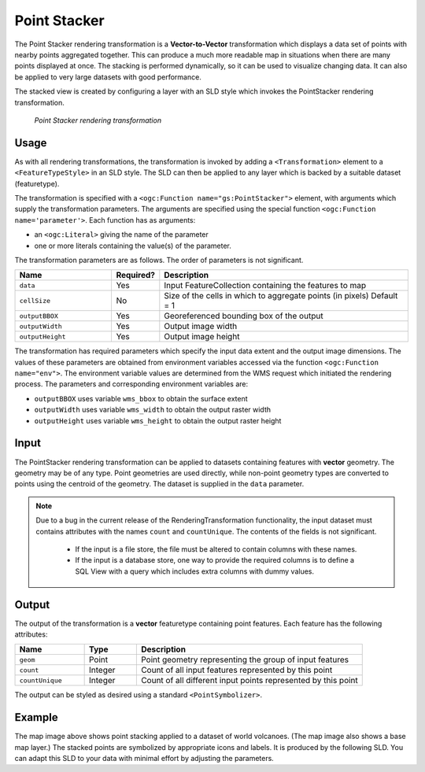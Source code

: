 .. _cartography.rt.pointstacker:


Point Stacker
=============

The Point Stacker rendering transformation is a **Vector-to-Vector** transformation which displays a data set of points with nearby points aggregated together.  This can produce a much more readable map in situations when there are many points displayed at once.  The stacking is performed dynamically, so it can be used to visualize changing data.  It can also be applied to very large datasets with good performance.

The stacked view is created by configuring a layer with an SLD style which invokes the PointStacker rendering transformation.  

.. figure:: img/pointstacker-volcanoes.png

   *Point Stacker rendering transformation*

Usage
-----

As with all rendering transformations, the transformation is invoked by adding a ``<Transformation>`` element to a ``<FeatureTypeStyle>`` in an SLD style. The SLD can then be applied to any layer which is backed by a suitable dataset (featuretype).

The transformation is specified with a ``<ogc:Function name="gs:PointStacker">`` element, with arguments which supply the transformation parameters.  The arguments are specified using the special function ``<ogc:Function name='parameter'>``.  Each function has as arguments:

* an ``<ogc:Literal>`` giving the name of the parameter
* one or more literals containing the value(s) of the parameter. 

The transformation parameters are as follows.  The order of parameters is not significant.

.. list-table::
   :widths: 25 10 65 
   :header-rows: 1   

   * - Name
     - Required?
     - Description
   * - ``data``
     - Yes
     - Input FeatureCollection containing the features to map  
   * - ``cellSize``     
     - No   
     - Size of the cells in which to aggregate points (in pixels)   Default = 1
   * - ``outputBBOX``     
     - Yes    
     - Georeferenced bounding box of the output
   * - ``outputWidth``     
     - Yes   
     - Output image width
   * - ``outputHeight``     
     - Yes   
     - Output image height

The transformation has required parameters which specify the input data extent and the output image dimensions.  The values of these parameters are obtained from environment variables accessed via the function ``<ogc:Function name="env">``.  The environment variable values are determined from the WMS request which initiated the rendering process.  The parameters and corresponding environment variables are:

* ``outputBBOX`` uses variable ``wms_bbox`` to obtain the surface extent
* ``outputWidth`` uses variable ``wms_width`` to obtain the output raster width
* ``outputHeight`` uses variable ``wms_height`` to obtain the output raster height

Input
-----

The PointStacker rendering transformation can be applied to datasets containing features with **vector** geometry.  The geometry may be of any type.  Point geometries are used directly, while non-point geometry types are converted to points using the centroid of the geometry.  The dataset is supplied in the ``data`` parameter.

.. note::

   Due to a bug in the current release of the RenderingTransformation functionality, the input dataset must contains attributes with the names ``count`` and ``countUnique``.  The contents of the fields is not significant.
   
    * If the input is a file store, the file must be altered to contain columns with these names.
    * If the input is a database store, one way to provide the required columns is to define a SQL View with a query which includes extra columns with dummy values.   


Output 
------

The output of the transformation is a **vector** featuretype containing point features.  Each feature has the following attributes:

.. list-table::
   :widths: 20 15 65 
   :header-rows: 1   

   * - Name
     - Type
     - Description
   * - ``geom``
     - Point
     - Point geometry representing the group of input features  
   * - ``count``
     - Integer
     - Count of all input features represented by this point  
   * - ``countUnique``
     - Integer
     - Count of all different input points represented by this point  


The output can be styled as desired using a standard ``<PointSymbolizer>``.  

Example
-------

The map image above shows point stacking applied to a dataset of world volcanoes.    (The map image also shows a base map layer.)  The stacked points are symbolized by appropriate icons and labels.  It is produced by the following SLD.  You can adapt this SLD to your data with minimal effort by adjusting the parameters.


.. code-block:: xml
   :linenos:
   
     <?xml version="1.0" encoding="ISO-8859-1"?>
     <StyledLayerDescriptor version="1.0.0" 
      xsi:schemaLocation="http://www.opengis.net/sld StyledLayerDescriptor.xsd" 
      xmlns="http://www.opengis.net/sld" 
      xmlns:ogc="http://www.opengis.net/ogc" 
      xmlns:xlink="http://www.w3.org/1999/xlink" 
      xmlns:xsi="http://www.w3.org/2001/XMLSchema-instance">
       <NamedLayer>
         <Name>vol_stacked_point</Name>
         <UserStyle>
         <!-- Styles can have names, titles and abstracts -->
           <Title>Stacked Point</Title>
           <Abstract>Volcanoes using stacked points</Abstract>
           <FeatureTypeStyle>
          <Transformation>
            <ogc:Function name="gs:PointStacker">
              <ogc:Function name="parameter">
                <ogc:Literal>data</ogc:Literal>
              </ogc:Function>
              <ogc:Function name="parameter">
                <ogc:Literal>cellSize</ogc:Literal>
                <ogc:Literal>30</ogc:Literal>
              </ogc:Function>
              <ogc:Function name="parameter">
                <ogc:Literal>outputBBOX</ogc:Literal>
                <ogc:Function name="env">
               <ogc:Literal>wms_bbox</ogc:Literal>
                </ogc:Function>
              </ogc:Function>
              <ogc:Function name="parameter">
                <ogc:Literal>outputWidth</ogc:Literal>
                <ogc:Function name="env">
               <ogc:Literal>wms_width</ogc:Literal>
                </ogc:Function>
              </ogc:Function>
              <ogc:Function name="parameter">
                <ogc:Literal>outputHeight</ogc:Literal>
                <ogc:Function name="env">
               <ogc:Literal>wms_height</ogc:Literal>
                </ogc:Function>
              </ogc:Function>
            </ogc:Function>
          </Transformation>
          <Rule>
            <Name>rule1</Name>
            <Title>Volcano</Title>
            <ogc:Filter>
           <ogc:PropertyIsLessThanOrEqualTo>
             <ogc:PropertyName>count</ogc:PropertyName>
             <ogc:Literal>1</ogc:Literal>
           </ogc:PropertyIsLessThanOrEqualTo>
            </ogc:Filter>
              <PointSymbolizer>
                <Graphic>
               <Mark>
                 <WellKnownName>triangle</WellKnownName>
                 <Fill>
                   <CssParameter name="fill">#FF0000</CssParameter>
                 </Fill>
               </Mark>
                <Size>8</Size>
              </Graphic>
            </PointSymbolizer>
          </Rule>
          <Rule>
            <Name>rule29</Name>
            <Title>2-9 Volcanoes</Title>
            <ogc:Filter>
           <ogc:PropertyIsBetween>
            <ogc:PropertyName>count</ogc:PropertyName>
            <ogc:LowerBoundary>
             <ogc:Literal>2</ogc:Literal>
            </ogc:LowerBoundary>
            <ogc:UpperBoundary>
             <ogc:Literal>9</ogc:Literal>
            </ogc:UpperBoundary>
           </ogc:PropertyIsBetween>
            </ogc:Filter>
              <PointSymbolizer>
                <Graphic>
               <Mark>
                 <WellKnownName>circle</WellKnownName>
                 <Fill>
                   <CssParameter name="fill">#AA0000</CssParameter>
                 </Fill>
               </Mark>
                <Size>14</Size>
              </Graphic>
            </PointSymbolizer>
            <TextSymbolizer>
              <Label>
               <ogc:PropertyName>count</ogc:PropertyName>
              </Label>
              <Font>
                <CssParameter name="font-family">Arial</CssParameter>
                <CssParameter name="font-size">12</CssParameter>
                <CssParameter name="font-weight">bold</CssParameter>
              </Font> 
              <LabelPlacement>
                <PointPlacement>
                <AnchorPoint>
                  <AnchorPointX>0.5</AnchorPointX>
                  <AnchorPointY>0.8</AnchorPointY>
                </AnchorPoint>
                 </PointPlacement>
              </LabelPlacement>
              <Stroke>
                <CssParameter name="stroke">#FFFFFF</CssParameter>
              </Stroke>
             <Halo>
                <Radius>2</Radius>
                <Fill> 
               <CssParameter name="fill">#AA0000</CssParameter> 
               <CssParameter name="fill-opacity">0.9</CssParameter> 
                </Fill> 
            </Halo>
            <Fill>
              <CssParameter name="fill">#FFFFFF</CssParameter>
              <CssParameter name="fill-opacity">1.0</CssParameter>
            </Fill>
            </TextSymbolizer>
          </Rule>
          <Rule>
            <Name>rule10</Name>
            <Title>> 10 Volcanoes</Title>
            <ogc:Filter>
           <ogc:PropertyIsGreaterThan>
             <ogc:PropertyName>count</ogc:PropertyName>
             <ogc:Literal>9</ogc:Literal>
           </ogc:PropertyIsGreaterThan>
            </ogc:Filter>
              <PointSymbolizer>
                <Graphic>
               <Mark>
                 <WellKnownName>circle</WellKnownName>
                 <Fill>
                   <CssParameter name="fill">#AA0000</CssParameter>
                 </Fill>
               </Mark>
                <Size>22</Size>
              </Graphic>
            </PointSymbolizer>
            <TextSymbolizer>
              <Label>
               <ogc:PropertyName>count</ogc:PropertyName>
              </Label>
              <Font>
                <CssParameter name="font-family">Arial</CssParameter>
                <CssParameter name="font-size">12</CssParameter>
                <CssParameter name="font-weight">bold</CssParameter>
              </Font> 
              <LabelPlacement>
                <PointPlacement>
                <AnchorPoint>
                  <AnchorPointX>0.5</AnchorPointX>
                  <AnchorPointY>0.8</AnchorPointY>
                </AnchorPoint>
                 </PointPlacement>
              </LabelPlacement>
              <Stroke>
                <CssParameter name="stroke">#ffffff</CssParameter>
              </Stroke>
             <Halo>
                <Radius>2</Radius>
                <Fill> 
               <CssParameter name="fill">#AA0000</CssParameter> 
               <CssParameter name="fill-opacity">0.9</CssParameter> 
                </Fill> 
            </Halo>
            <Fill>
              <CssParameter name="fill">#FFFFFF</CssParameter>
              <CssParameter name="fill-opacity">1.0</CssParameter>
            </Fill>
            </TextSymbolizer>
          </Rule>
           </FeatureTypeStyle>
         </UserStyle>
       </NamedLayer>
     </StyledLayerDescriptor>

